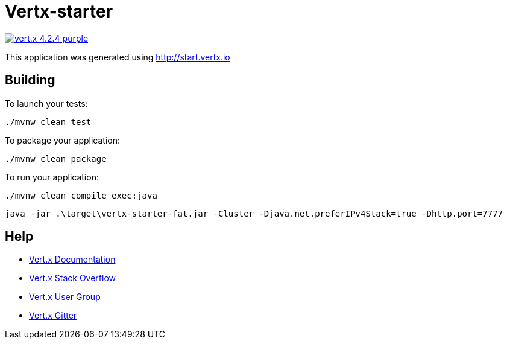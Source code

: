 = Vertx-starter

image:https://img.shields.io/badge/vert.x-4.2.4-purple.svg[link="https://vertx.io"]

This application was generated using http://start.vertx.io

== Building

To launch your tests:
```
./mvnw clean test
```

To package your application:

```
./mvnw clean package
```

To run your application:

```
./mvnw clean compile exec:java
```

```shell
java -jar .\target\vertx-starter-fat.jar -Cluster -Djava.net.preferIPv4Stack=true -Dhttp.port=7777
```

== Help

* https://vertx.io/docs/[Vert.x Documentation]
* https://stackoverflow.com/questions/tagged/vert.x?sort=newest&pageSize=15[Vert.x Stack Overflow]
* https://groups.google.com/forum/?fromgroups#!forum/vertx[Vert.x User Group]
* https://gitter.im/eclipse-vertx/vertx-users[Vert.x Gitter]


